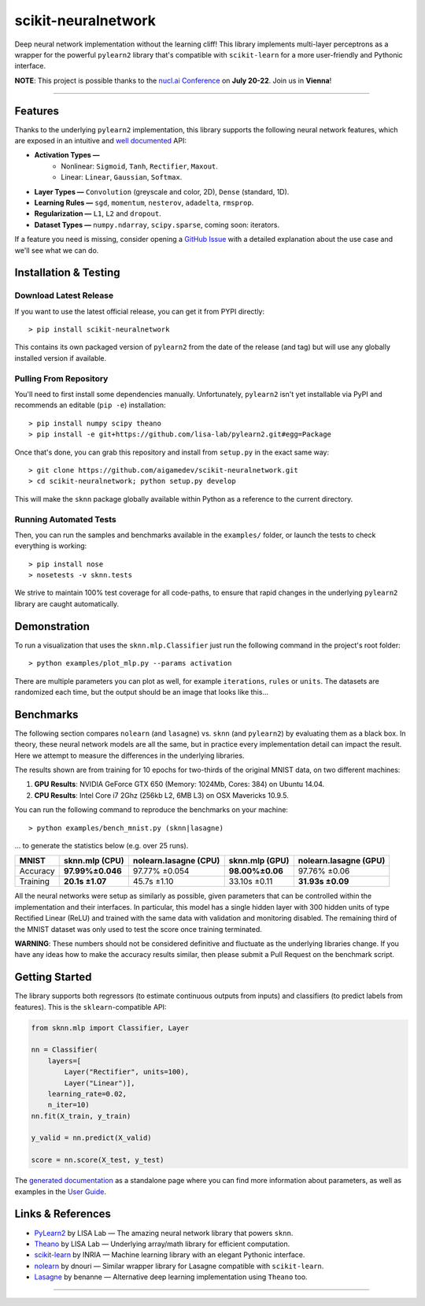 scikit-neuralnetwork
====================

Deep neural network implementation without the learning cliff!  This library implements multi-layer perceptrons as a wrapper for the powerful ``pylearn2`` library that's compatible with ``scikit-learn`` for a more user-friendly and Pythonic interface.

**NOTE**: This project is possible thanks to the `nucl.ai Conference <http://nucl.ai/>`_ on **July 20-22**. Join us in **Vienna**!

|Build Status| |Documentation Status| |Code Coverage| |License Type| |Project Stars|

----

Features
--------

Thanks to the underlying ``pylearn2`` implementation, this library supports the following neural network features, which are exposed in an intuitive and `well documented <http://scikit-neuralnetwork.readthedocs.org/>`_ API:

* **Activation Types —**
    * Nonlinear: ``Sigmoid``, ``Tanh``, ``Rectifier``, ``Maxout``.
    * Linear: ``Linear``, ``Gaussian``, ``Softmax``.
* **Layer Types —** ``Convolution`` (greyscale and color, 2D), ``Dense`` (standard, 1D).
* **Learning Rules —** ``sgd``, ``momentum``, ``nesterov``, ``adadelta``, ``rmsprop``.
* **Regularization —** ``L1``, ``L2`` and ``dropout``.
* **Dataset Types —** ``numpy.ndarray``, ``scipy.sparse``, coming soon: iterators.

If a feature you need is missing, consider opening a `GitHub Issue <https://github.com/aigamedev/scikit-neuralnetwork/issues>`_ with a detailed explanation about the use case and we'll see what we can do.


Installation & Testing
----------------------

Download Latest Release
~~~~~~~~~~~~~~~~~~~~~~~

If you want to use the latest official release, you can get it from PYPI directly::

    > pip install scikit-neuralnetwork

This contains its own packaged version of ``pylearn2`` from the date of the release (and tag) but will use any globally installed version if available.

Pulling From Repository
~~~~~~~~~~~~~~~~~~~~~~~

You'll need to first install some dependencies manually.  Unfortunately, ``pylearn2`` isn't yet installable via PyPI and recommends an editable (``pip -e``) installation::

    > pip install numpy scipy theano
    > pip install -e git+https://github.com/lisa-lab/pylearn2.git#egg=Package

Once that's done, you can grab this repository and install from ``setup.py`` in the exact same way::

    > git clone https://github.com/aigamedev/scikit-neuralnetwork.git
    > cd scikit-neuralnetwork; python setup.py develop
    
This will make the ``sknn`` package globally available within Python as a reference to the current directory.

Running Automated Tests
~~~~~~~~~~~~~~~~~~~~~~~

Then, you can run the samples and benchmarks available in the ``examples/`` folder, or launch the tests to check everything is working::

    > pip install nose
    > nosetests -v sknn.tests

.. image:: docs/console_tests.png

We strive to maintain 100% test coverage for all code-paths, to ensure that rapid changes in the underlying ``pylearn2`` library are caught automatically.


Demonstration
-------------

To run a visualization that uses the ``sknn.mlp.Classifier`` just run the following command in the project's root folder::

    > python examples/plot_mlp.py --params activation

There are multiple parameters you can plot as well, for example ``iterations``, ``rules`` or ``units``.  The datasets are randomized each time, but the output should be an image that looks like this...

.. image:: docs/plot_activation.png


Benchmarks
----------

The following section compares ``nolearn`` (and ``lasagne``) vs. ``sknn`` (and ``pylearn2``) by evaluating them as a black box.  In theory, these neural network models are all the same, but in practice every implementation detail can impact the result.  Here we attempt to measure the differences in the underlying libraries.

The results shown are from training for 10 epochs for two-thirds of the original MNIST data, on two different machines:

1. **GPU Results**: NVIDIA GeForce GTX 650 (Memory: 1024Mb, Cores: 384) on Ubuntu 14.04.
2. **CPU Results**: Intel Core i7 2Ghz (256kb L2, 6MB L3) on OSX Mavericks 10.9.5.

You can run the following command to reproduce the benchmarks on your machine::

    > python examples/bench_mnist.py (sknn|lasagne)

... to generate the statistics below (e.g. over 25 runs).

==========  ==================  =========================  ==================  =========================
   MNIST      sknn.mlp (CPU)      nolearn.lasagne (CPU)      sknn.mlp (GPU)      nolearn.lasagne (GPU)
==========  ==================  =========================  ==================  =========================
 Accuracy    **97.99%±0.046**          97.77% ±0.054        **98.00%±0.06**         97.76% ±0.06
 Training     **20.1s ±1.07**            45.7s ±1.10          33.10s ±0.11         **31.93s ±0.09**
==========  ==================  =========================  ==================  =========================

All the neural networks were setup as similarly as possible, given parameters that can be controlled within the implementation and their interfaces.  In particular, this model has a single hidden layer with 300 hidden units of type Rectified Linear (ReLU) and trained with the same data with validation and monitoring disabled.  The remaining third of the MNIST dataset was only used to test the score once training terminated.

**WARNING**: These numbers should not be considered definitive and fluctuate as the underlying libraries change.  If you have any ideas how to make the accuracy results similar, then please submit a Pull Request on the benchmark script.


Getting Started
---------------

The library supports both regressors (to estimate continuous outputs from inputs) and classifiers (to predict labels from features).  This is the ``sklearn``-compatible API:

.. code:: python

    from sknn.mlp import Classifier, Layer

    nn = Classifier(
        layers=[
            Layer("Rectifier", units=100),
            Layer("Linear")],
        learning_rate=0.02,
        n_iter=10)
    nn.fit(X_train, y_train)

    y_valid = nn.predict(X_valid)

    score = nn.score(X_test, y_test)

The `generated documentation <http://scikit-neuralnetwork.readthedocs.org/>`_ as a standalone page where you can find more information about parameters, as well as examples in the `User Guide <http://scikit-neuralnetwork.readthedocs.org/en/latest/guide.html>`_.


Links & References
------------------

* `PyLearn2 <https://github.com/lisa-lab/pylearn2>`_ by LISA Lab — The amazing neural network library that powers ``sknn``.
* `Theano <https://github.com/Theano/Theano>`_ by LISA Lab — Underlying array/math library for efficient computation.
* `scikit-learn <http://scikit-learn.org/>`_ by INRIA — Machine learning library with an elegant Pythonic interface.
* `nolearn <https://github.com/dnouri/nolearn>`_ by dnouri — Similar wrapper library for Lasagne compatible with ``scikit-learn``.
* `Lasagne <https://github.com/Lasagne/Lasagne>`_ by benanne — Alternative deep learning implementation using ``Theano`` too.

----

|Build Status| |Documentation Status| |Code Coverage| |License Type| |Project Stars|

.. |Build Status| image:: https://travis-ci.org/aigamedev/scikit-neuralnetwork.svg?branch=master
   :target: https://travis-ci.org/aigamedev/scikit-neuralnetwork

.. |Documentation Status| image:: https://readthedocs.org/projects/scikit-neuralnetwork/badge/?version=latest
    :target: http://scikit-neuralnetwork.readthedocs.org/

.. |Code Coverage| image:: https://coveralls.io/repos/aigamedev/scikit-neuralnetwork/badge.svg?branch=master
    :target: https://coveralls.io/r/aigamedev/scikit-neuralnetwork?branch=master

.. |License Type| image:: https://img.shields.io/badge/license-New%20BSD-blue.svg
    :target: https://github.com/aigamedev/scikit-neuralnetwork/blob/master/LICENSE

.. |Project Stars| image:: https://img.shields.io/github/stars/aigamedev/scikit-neuralnetwork.svg
    :target: https://github.com/aigamedev/scikit-neuralnetwork/stargazers    
